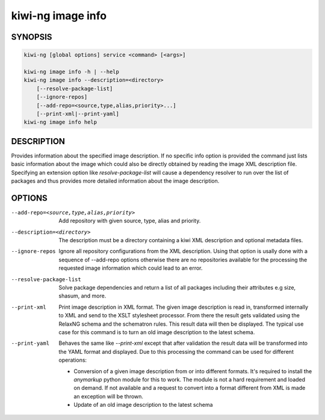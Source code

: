 kiwi-ng image info
==================

.. _db_image_info_synopsis:

SYNOPSIS
--------

.. code:: bash

   kiwi-ng [global options] service <command> [<args>]

   kiwi-ng image info -h | --help
   kiwi-ng image info --description=<directory>
       [--resolve-package-list]
       [--ignore-repos]
       [--add-repo=<source,type,alias,priority>...]
       [--print-xml|--print-yaml]
   kiwi-ng image info help

.. _db_image_info_desc:

DESCRIPTION
-----------

Provides information about the specified image description.
If no specific info option is provided the command just
lists basic information about the image which could also be
directly obtained by reading the image XML description file.
Specifying an extension option like `resolve-package-list`
will cause a dependency resolver to run over the list of
packages and thus provides more detailed information about
the image description.

.. _db_image_info_opts:

OPTIONS
-------

--add-repo=<source,type,alias,priority>

  Add repository with given source, type, alias and priority.

--description=<directory>

  The description must be a directory containing a kiwi XML
  description and optional metadata files.

--ignore-repos

  Ignore all repository configurations from the XML description.
  Using that option is usally done with a sequence of --add-repo
  options otherwise there are no repositories available for the
  processing the requested image information which could lead
  to an error.

--resolve-package-list

  Solve package dependencies and return a list of all
  packages including their attributes e.g size,
  shasum, and more.

--print-xml

  Print image description in XML format. The given image
  description is read in, transformed internally to XML and
  send to the XSLT stylesheet processor. From there the result
  gets validated using the RelaxNG schema and the schematron
  rules. This result data will then be displayed. The typical
  use case for this command is to turn an old image description
  to the latest schema.

--print-yaml

  Behaves the same like `--print-xml` except that after
  validation the result data will be transformed into the
  YAML format and displayed. Due to this processing the
  command can be used for different operations:

  * Conversion of a given image description from or into
    different formats. It's required to install the `anymarkup`
    python module for this to work. The module is not a
    hard requirement and loaded on demand. If not available
    and a request to convert into a format different from XML
    is made an exception will be thrown.

  * Update of an old image description to the latest schema
